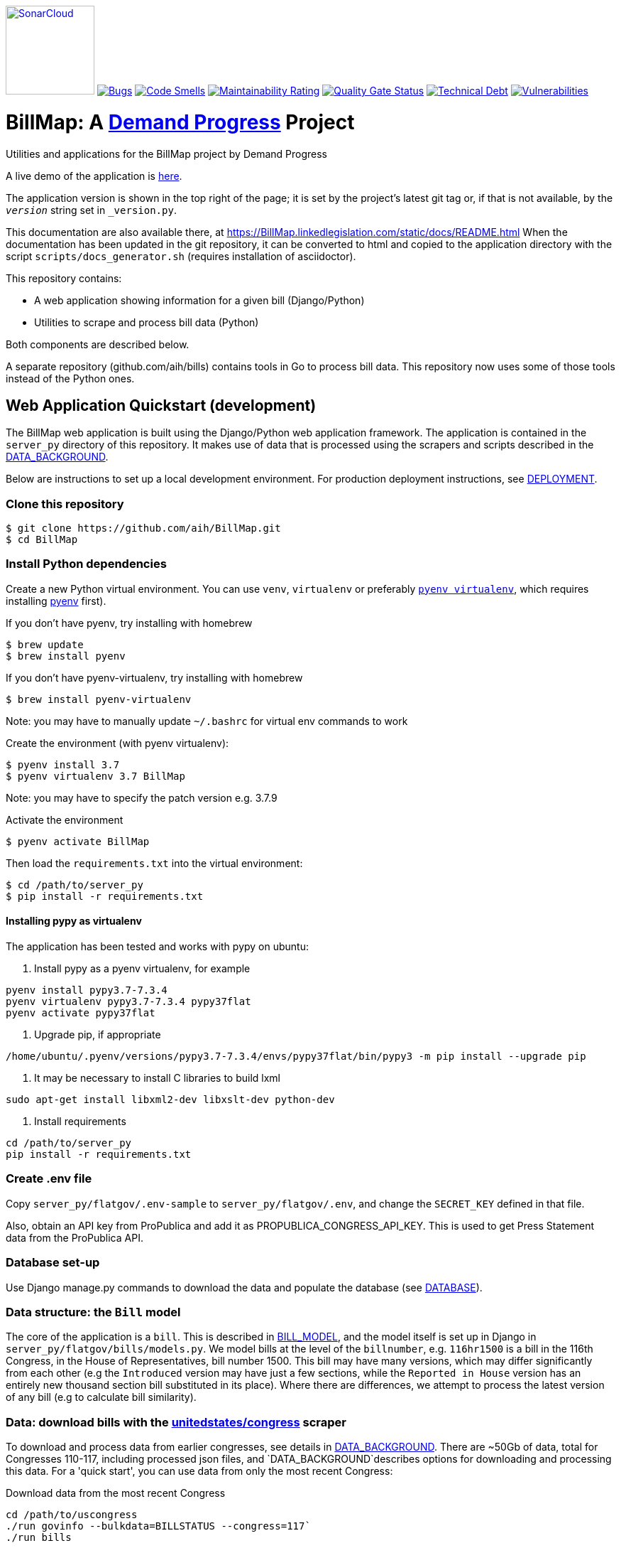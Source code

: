 https://sonarcloud.io/summary/new_code?id=arachnidllc_BillMap[image:https://sonarcloud.io/images/project_badges/sonarcloud-black.svg[SonarCloud, 125]]
https://sonarcloud.io/summary/new_code?id=arachnidllc_BillMap[image:https://sonarcloud.io/api/project_badges/measure?project=arachnidllc_BillMap&metric=bugs[Bugs]]
https://sonarcloud.io/summary/new_code?id=arachnidllc_BillMap[image:https://sonarcloud.io/api/project_badges/measure?project=arachnidllc_BillMap&metric=code_smells[Code
Smells]]
https://sonarcloud.io/summary/new_code?id=arachnidllc_BillMap[image:https://sonarcloud.io/api/project_badges/measure?project=arachnidllc_BillMap&metric=sqale_rating[Maintainability
Rating]]
https://sonarcloud.io/summary/new_code?id=arachnidllc_BillMap[image:https://sonarcloud.io/api/project_badges/measure?project=arachnidllc_BillMap&metric=alert_status[Quality
Gate Status]]
https://sonarcloud.io/summary/new_code?id=arachnidllc_BillMap[image:https://sonarcloud.io/api/project_badges/measure?project=arachnidllc_BillMap&metric=sqale_index[Technical
Debt]]
https://sonarcloud.io/summary/new_code?id=arachnidllc_BillMap[image:https://sonarcloud.io/api/project_badges/measure?project=arachnidllc_BillMap&metric=vulnerabilities[Vulnerabilities]]

:toc:

# BillMap: A https://demandprogress.org[Demand Progress] Project 
Utilities and applications for the BillMap project by Demand Progress

A live demo of the application is https://BillMap.linkedlegislation.com[here]. 

The application version is shown in the top right of the page; it is set by the project's latest git tag or, if that is not available, by the `__version__` string set in `_version.py`.

This documentation are also available there, at https://BillMap.linkedlegislation.com/static/docs/README.html When the documentation has been updated in the git repository, it can be converted to html and copied to the application directory with the script `scripts/docs_generator.sh` (requires installation of asciidoctor).

This repository contains:

* A web application showing information for a given bill (Django/Python)
* Utilities to scrape and process bill data (Python)

Both components are described below.

A separate repository (github.com/aih/bills) contains tools in Go to process bill data. This repository now uses some of those tools instead of the Python ones.

## Web Application Quickstart (development)

The BillMap web application is built using the Django/Python web application framework. The application is contained in the `server_py` directory of this repository. It makes use of data that is processed using the scrapers and scripts described in the <<DATA_BACKGROUND.adoc#,DATA_BACKGROUND>>.

Below are instructions to set up a local development environment. For production deployment instructions, see <<DEPLOYMENT.adoc#,DEPLOYMENT>>.

### Clone this repository

```bash
$ git clone https://github.com/aih/BillMap.git
$ cd BillMap
```

### Install Python dependencies

Create a new Python virtual environment. You can use `venv`, `virtualenv` or preferably https://github.com/pyenv/pyenv-virtualenv[`pyenv virtualenv`], which requires installing https://github.com/pyenv/pyenv[pyenv] first).

If you don't have pyenv, try installing with homebrew
```bash
$ brew update
$ brew install pyenv
```

If you don't have pyenv-virtualenv, try installing with homebrew
```bash
$ brew install pyenv-virtualenv
```
Note: you may have to manually update `~/.bashrc` for virtual env commands to work

Create the environment (with pyenv virtualenv):
```bash
$ pyenv install 3.7
$ pyenv virtualenv 3.7 BillMap
```
Note: you may have to specify the patch version e.g. 3.7.9

Activate the environment
```bash
$ pyenv activate BillMap
```

Then load the `requirements.txt` into the virtual environment:

```bash
$ cd /path/to/server_py
$ pip install -r requirements.txt
```

#### Installing pypy as virtualenv

The application has been tested and works with pypy on ubuntu:

1. Install pypy as a pyenv virtualenv, for example

```
pyenv install pypy3.7-7.3.4
pyenv virtualenv pypy3.7-7.3.4 pypy37flat
pyenv activate pypy37flat
```

2. Upgrade pip, if appropriate

`/home/ubuntu/.pyenv/versions/pypy3.7-7.3.4/envs/pypy37flat/bin/pypy3 -m pip install --upgrade pip`

3. It may be necessary to install C libraries to build lxml

`sudo apt-get install libxml2-dev libxslt-dev python-dev`


4. Install requirements

```
cd /path/to/server_py
pip install -r requirements.txt
```

### Create .env file 

Copy `server_py/flatgov/.env-sample` to `server_py/flatgov/.env`, and change the `SECRET_KEY` defined in that file.

Also, obtain an API key from ProPublica and add it as PROPUBLICA_CONGRESS_API_KEY. This is used to get Press Statement data from the ProPublica API.

### Database set-up

Use Django manage.py commands to download the data and populate the database (see <<DATABASE.adoc#,DATABASE>>).

### Data structure: the `Bill` model

The core of the application is a `bill`. This is described in <<BILL_MODEL.adoc#,BILL_MODEL>>, and the model itself is set up in Django in `server_py/flatgov/bills/models.py`. We model bills at the level of the `billnumber`, e.g. `116hr1500` is a bill in the 116th Congress, in the House of Representatives, bill number 1500. This bill may have many versions, which may differ significantly from each other (e.g the `Introduced` version may have just a few sections, while the `Reported in House` version has an entirely new thousand section bill substituted in its place). Where there are differences, we attempt to process the latest version of any bill (e.g to calculate bill similarity).

### Data: download bills with the https://github.com/unitedstates/congress[unitedstates/congress] scraper

To download and process data from earlier congresses, see details in <<DATA_BACKGROUND#, DATA_BACKGROUND>>. There are ~50Gb of data, total for Congresses 110-117, including processed json files, and `DATA_BACKGROUND`describes options for downloading and processing this data. For a 'quick start', you can use data from only the most recent Congress:

Download data from the most recent Congress
```bash
cd /path/to/uscongress
./run govinfo --bulkdata=BILLSTATUS --congress=117`
./run bills
```

NOTE: You may need to separately clone the `unitedstates/congress` repository, run the command from there, and link the `data` directory to a directory `congress/data` in this repository.

#### Celery task to update bill downloads and data

Updates to the data are done through the Celery taskrunner (see https://docs.celeryproject.org/en/stable/getting-started/introduction.html). Details of the tasks in BillMap are in <<CELERY.adoc#, CELERY>>.

To run the Celery worker

```bash
$ pyenv activate BillMap
$ cd ~/.../server_py/flatgov 
$ celery worker -Q bill -A flatgov.celery:app -n flatgov.%%h --loglevel=info
```

Set up the Celery schedule
```bash
celery beat -S redbeat.RedBeatScheduler -A flatgov.celery:app --loglevel=info
```

#### Run the Django application

Run the application from `server_py/flatgov` (within the Python virtual environment you created above):

```bash
$ cd server_py/flatgov
$ python manage.py runserver
```

This will serve the application on localhost:8000. Pages for individual bills follow the form:
http://localhost:8000/bills/116hr1500

Bill-to-bill data pages are at:
`/bills/compare/115s211/115hr604/`

## Deployment

### Deployment instructions

Deployment instructions are in <<DEPLOYMENT.adoc#, DEPLOYMENT>>. The application is served on a Linux server (currently Ubuntu `Ubuntu 18.04.5 LTS` on AWS).

### System components

The components of the system are:

* Linux server on AWS (Ubuntu 18.04.5 LTS)
* Nginx web server
* Postgresql server (see <<DATABASE.adoc#,DATABASE>>)
* Elasticsearch server for search and bill similarity processing (see <<ES_SIMILARITY.adoc#,ES_SIMILARITY>>) 
* Python/Django application (this repository)
* uwsgi Python server running the Django application, proxied by Nginx above
* Bill metadata and xml, downloaded using scrapers from https://github.com/unitedstates/congress[unitedstates/congress]
* Scrapers: other data scraped from public sources, including: 

  -Statements of Administration Policy
  -Press statements
  -Congressional Budget Office reports
  -Congressional Research Service reports
  -Calendar information from various congressional sources

These are described in more detail in <<SCRAPING.adoc#, SCRAPING>>.

## Related Bills and Bill Similarity 

### Related bills

Bills that are related to each other are identified in three ways:

1. Metadata (in `billstatus` XML) from the Congressional Research Service identifies bills as `identical` or related (e.g through a Committee process). We show these in the `Related Bills` table of the application.
2. Same or similar titles. Two bills are considered related if they have exactly the same title, or differ only in the year (e.g. 'The Very Important Information Act of 2022' and 'The Very Important Information Act of 2023').
3. Calculation of text similarity between bills. We calculate similarity between bills using the `bill_similarity` module (see below). 

### Bill similarity -- text similarity

#### Overview

* Bill-to-bill comparison is impractical

Calculating the `text` similarity between two bills can be relatively straightforward: we can find the percentage of overlapping text between the two bills, or use an existing text similarity algorithm (e.g. Levenshtein distance).

However, for a database of the size of this one, calculating the similarity of all bills is impractical, particularly if we want to update the data. The calculation requires approximately n^2^ comparisons, where n is the number of bills. For the ~80k bills in our corpus, this would be 6.4 billion comparisons.

* Search-based comparison

To improve performance, we use search. In particular, we search each section of the latest version of abill against an index of all bills, and combine the results of all of the section-wise searches to get a total score. We then have to filter results to remove duplicates (due to the different versions of all bills). 

This approach is imperfect, since many individual sections may share language with unrelated bills (e.g. an Effective Date provision). Smaller bills may not have enough text to reliably find the most relevant 'similar' bills. On the other hand, large bills may match many similar bills on a subset of sections.

This application sets up the basic mechanisms for similarity measurements (described further in <<ES_SIMILARITY.adoc#,ES_SIMILARITY>>), which are open to many refinements (e.g. with the similarity metric that is used in the comparison).

#### Finding Similar Bills 

As shown below, the application has three main views to explore bill similarity:

1. A list of similar bills, in order of similarity.
2. A section-by-section analysis of which other bills have similar sections.
3. A bill-to-bill comparision showing matching sections between two bills.

Note that small sections with common language will *not* show as matches using our methodology. We will only show sections that use distinct language, where that language is shared between sections of the two bills.

.Similar Bills
[#img-similar-bills]
[caption="Figure 1: " ]
image::media/bill-similarity115hr4733.png[SimilarBills,300,200]

.Section-by-section List
[#img-similarity-by-section]
[caption="Figure 2: " ]
image::media/bill-similarity-by-section-115hr4733.png[SectionBySectionBills,300,200]

.Bill-to-bill Similarity 
[#img-bill-to-bill-similarity]
[caption="Figure 3: " ]
image::media/bill-similarity-compare.png[BilltoBillSimilarity,300,200]

.Text-to-bill Similarity 
[#img-text-to-bill-similarity]
[caption="Figure 4: " ]
image::media/bill-similarity-text-search.png[TextToBillSimilarity,300,200]


## Relevant Committee Documents

To load Relevant Committee Documents data use the following instructions:


1. After installing the requirements under scrapers directory, run crec_scrape_urls.py file under scrapers directory.
2. Go to the crec_scrapy folder and run “scrapy crawl crec”  command. It will take about an hour to scrape all the data in crec_scrapy/data/crec_data.json file.
3. Copy scraped data from crec_scrapy/data/crec_data.json to django base directory.  First delete old data under django base directory or replace it.
4. Run django command “./manage.py load_crec” command to populate the data to the database.
